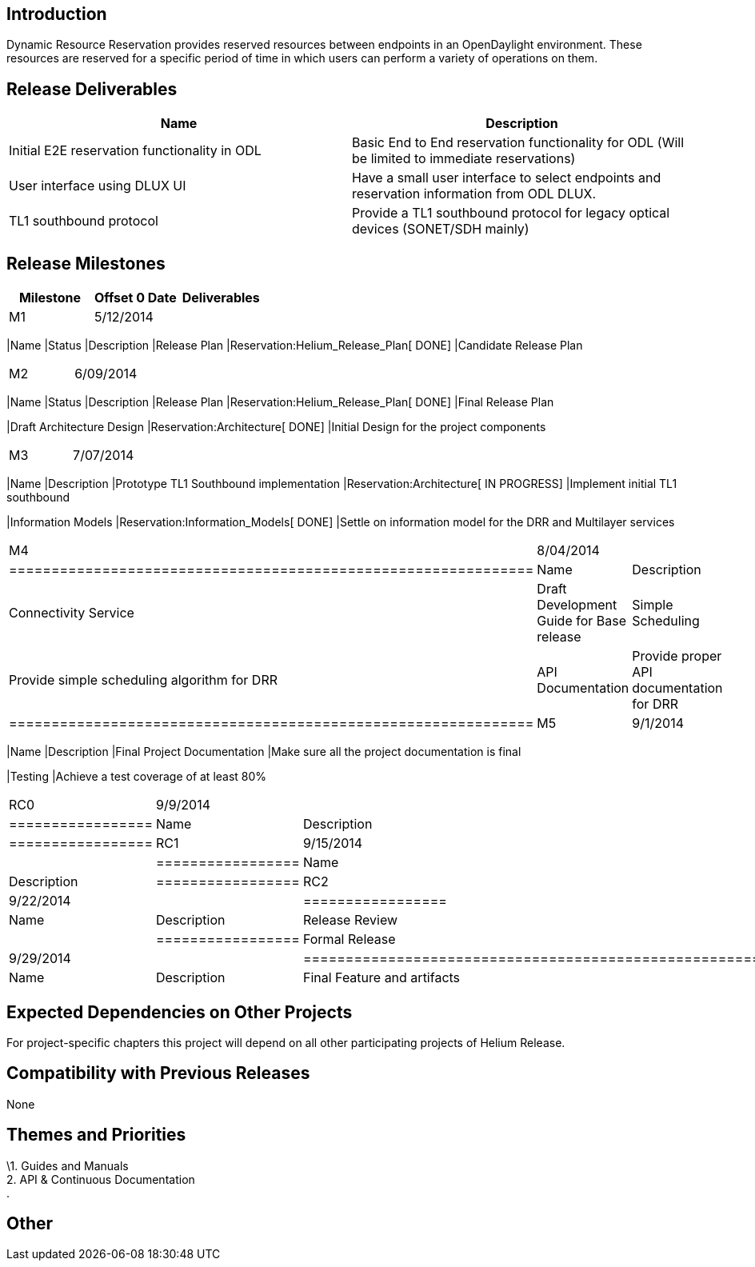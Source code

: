 [[introduction]]
== Introduction

Dynamic Resource Reservation provides reserved resources between
endpoints in an OpenDaylight environment. These resources are reserved
for a specific period of time in which users can perform a variety of
operations on them.

[[release-deliverables]]
== Release Deliverables

[cols=",",options="header",]
|=======================================================================
|Name |Description
|Initial E2E reservation functionality in ODL |Basic End to End
reservation functionality for ODL (Will be limited to immediate
reservations)

|User interface using DLUX UI |Have a small user interface to select
endpoints and reservation information from ODL DLUX.

|TL1 southbound protocol |Provide a TL1 southbound protocol for legacy
optical devices (SONET/SDH mainly)
|=======================================================================

[[release-milestones]]
== Release Milestones

[cols=",,",options="header",]
|=======================================================================
|Milestone |Offset 0 Date |Deliverables
|M1 |5/12/2014 a|
[cols=",,",options="header",]
|=======================================================================
|Name |Status |Description
|Release Plan |Reservation:Helium_Release_Plan[ DONE] |Candidate Release
Plan
|=======================================================================

|M2 |6/09/2014 a|
[cols=",,",options="header",]
|=======================================================================
|Name |Status |Description
|Release Plan |Reservation:Helium_Release_Plan[ DONE] |Final Release
Plan

|Draft Architecture Design |Reservation:Architecture[ DONE] |Initial
Design for the project components
|=======================================================================

|M3 |7/07/2014 a|
[cols=",",options="header",]
|=======================================================================
|Name |Description
|Prototype TL1 Southbound implementation |Reservation:Architecture[ IN
PROGRESS] |Implement initial TL1 southbound

|Information Models |Reservation:Information_Models[ DONE] |Settle on
information model for the DRR and Multilayer services
|=======================================================================

|M4 |8/04/2014 a|
[cols=",",options="header",]
|==============================================================
|Name |Description
|Connectivity Service |Draft Development Guide for Base release
|Simple Scheduling |Provide simple scheduling algorithm for DRR
|API Documentation |Provide proper API documentation for DRR
|==============================================================

|M5 |9/1/2014 a|
[cols=",",options="header",]
|=======================================================================
|Name |Description
|Final Project Documentation |Make sure all the project documentation is
final

|Testing |Achieve a test coverage of at least 80%
|=======================================================================

|RC0 |9/9/2014 a|
[cols=",",options="header",]
|=================
|Name |Description
|=================

|RC1 |9/15/2014 a|
[cols=",",options="header",]
|=================
|Name |Description
|=================

|RC2 |9/22/2014 a|
[cols=",",options="header",]
|=================
|Name |Description
|Release Review |
|=================

|Formal Release |9/29/2014 a|
[cols=",",options="header",]
|=================================================================
|Name |Description
|Final Feature and artifacts |Features and artifacts are released.
|=================================================================

|=======================================================================

[[expected-dependencies-on-other-projects]]
== Expected Dependencies on Other Projects

For project-specific chapters this project will depend on all other
participating projects of Helium Release.

[[compatibility-with-previous-releases]]
== Compatibility with Previous Releases

None

[[themes-and-priorities]]
== Themes and Priorities

\1. Guides and Manuals +
2. API & Continuous Documentation +
.

[[other]]
== Other
